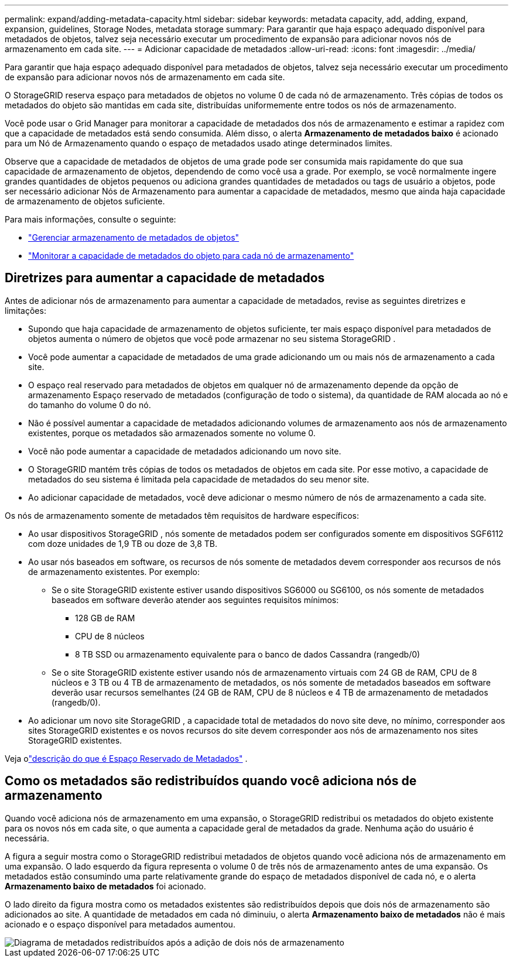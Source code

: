 ---
permalink: expand/adding-metadata-capacity.html 
sidebar: sidebar 
keywords: metadata capacity, add, adding, expand, expansion, guidelines, Storage Nodes, metadata storage 
summary: Para garantir que haja espaço adequado disponível para metadados de objetos, talvez seja necessário executar um procedimento de expansão para adicionar novos nós de armazenamento em cada site. 
---
= Adicionar capacidade de metadados
:allow-uri-read: 
:icons: font
:imagesdir: ../media/


[role="lead"]
Para garantir que haja espaço adequado disponível para metadados de objetos, talvez seja necessário executar um procedimento de expansão para adicionar novos nós de armazenamento em cada site.

O StorageGRID reserva espaço para metadados de objetos no volume 0 de cada nó de armazenamento.  Três cópias de todos os metadados do objeto são mantidas em cada site, distribuídas uniformemente entre todos os nós de armazenamento.

Você pode usar o Grid Manager para monitorar a capacidade de metadados dos nós de armazenamento e estimar a rapidez com que a capacidade de metadados está sendo consumida.  Além disso, o alerta *Armazenamento de metadados baixo* é acionado para um Nó de Armazenamento quando o espaço de metadados usado atinge determinados limites.

Observe que a capacidade de metadados de objetos de uma grade pode ser consumida mais rapidamente do que sua capacidade de armazenamento de objetos, dependendo de como você usa a grade.  Por exemplo, se você normalmente ingere grandes quantidades de objetos pequenos ou adiciona grandes quantidades de metadados ou tags de usuário a objetos, pode ser necessário adicionar Nós de Armazenamento para aumentar a capacidade de metadados, mesmo que ainda haja capacidade de armazenamento de objetos suficiente.

Para mais informações, consulte o seguinte:

* link:../admin/managing-object-metadata-storage.html["Gerenciar armazenamento de metadados de objetos"]
* link:../monitor/monitoring-storage-capacity.html#monitor-object-metadata-capacity-for-each-storage-node["Monitorar a capacidade de metadados do objeto para cada nó de armazenamento"]




== Diretrizes para aumentar a capacidade de metadados

Antes de adicionar nós de armazenamento para aumentar a capacidade de metadados, revise as seguintes diretrizes e limitações:

* Supondo que haja capacidade de armazenamento de objetos suficiente, ter mais espaço disponível para metadados de objetos aumenta o número de objetos que você pode armazenar no seu sistema StorageGRID .
* Você pode aumentar a capacidade de metadados de uma grade adicionando um ou mais nós de armazenamento a cada site.
* O espaço real reservado para metadados de objetos em qualquer nó de armazenamento depende da opção de armazenamento Espaço reservado de metadados (configuração de todo o sistema), da quantidade de RAM alocada ao nó e do tamanho do volume 0 do nó.
* Não é possível aumentar a capacidade de metadados adicionando volumes de armazenamento aos nós de armazenamento existentes, porque os metadados são armazenados somente no volume 0.
* Você não pode aumentar a capacidade de metadados adicionando um novo site.
* O StorageGRID mantém três cópias de todos os metadados de objetos em cada site.  Por esse motivo, a capacidade de metadados do seu sistema é limitada pela capacidade de metadados do seu menor site.
* Ao adicionar capacidade de metadados, você deve adicionar o mesmo número de nós de armazenamento a cada site.


Os nós de armazenamento somente de metadados têm requisitos de hardware específicos:

* Ao usar dispositivos StorageGRID , nós somente de metadados podem ser configurados somente em dispositivos SGF6112 com doze unidades de 1,9 TB ou doze de 3,8 TB.
* Ao usar nós baseados em software, os recursos de nós somente de metadados devem corresponder aos recursos de nós de armazenamento existentes. Por exemplo:
+
** Se o site StorageGRID existente estiver usando dispositivos SG6000 ou SG6100, os nós somente de metadados baseados em software deverão atender aos seguintes requisitos mínimos:
+
*** 128 GB de RAM
*** CPU de 8 núcleos
*** 8 TB SSD ou armazenamento equivalente para o banco de dados Cassandra (rangedb/0)


** Se o site StorageGRID existente estiver usando nós de armazenamento virtuais com 24 GB de RAM, CPU de 8 núcleos e 3 TB ou 4 TB de armazenamento de metadados, os nós somente de metadados baseados em software deverão usar recursos semelhantes (24 GB de RAM, CPU de 8 núcleos e 4 TB de armazenamento de metadados (rangedb/0).


* Ao adicionar um novo site StorageGRID , a capacidade total de metadados do novo site deve, no mínimo, corresponder aos sites StorageGRID existentes e os novos recursos do site devem corresponder aos nós de armazenamento nos sites StorageGRID existentes.


Veja olink:../admin/managing-object-metadata-storage.html["descrição do que é Espaço Reservado de Metadados"] .



== Como os metadados são redistribuídos quando você adiciona nós de armazenamento

Quando você adiciona nós de armazenamento em uma expansão, o StorageGRID redistribui os metadados do objeto existente para os novos nós em cada site, o que aumenta a capacidade geral de metadados da grade.  Nenhuma ação do usuário é necessária.

A figura a seguir mostra como o StorageGRID redistribui metadados de objetos quando você adiciona nós de armazenamento em uma expansão.  O lado esquerdo da figura representa o volume 0 de três nós de armazenamento antes de uma expansão.  Os metadados estão consumindo uma parte relativamente grande do espaço de metadados disponível de cada nó, e o alerta *Armazenamento baixo de metadados* foi acionado.

O lado direito da figura mostra como os metadados existentes são redistribuídos depois que dois nós de armazenamento são adicionados ao site.  A quantidade de metadados em cada nó diminuiu, o alerta *Armazenamento baixo de metadados* não é mais acionado e o espaço disponível para metadados aumentou.

image::../media/metadata_space_after_expansion.png[Diagrama de metadados redistribuídos após a adição de dois nós de armazenamento]
